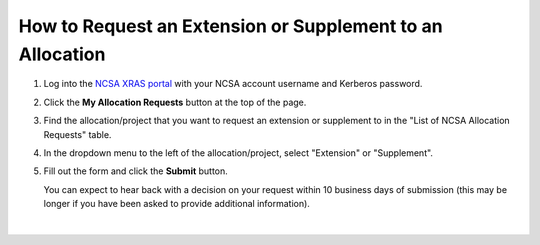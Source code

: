 .. _xras-renew:

How to Request an Extension or Supplement to an Allocation
============================================================

#. Log into the `NCSA XRAS portal <https://xras-submit.ncsa.illinois.edu>`_ with your NCSA account username and Kerberos password.

#. Click the **My Allocation Requests** button at the top of the page.

#. Find the allocation/project that you want to request an extension or supplement to in the "List of NCSA Allocation Requests" table.

#. In the dropdown menu to the left of the allocation/project, select "Extension" or "Supplement".

#. Fill out the form and click the **Submit** button.

   You can expect to hear back with a decision on your request within 10 business days of submission (this may be longer if you have been asked to provide additional information).

.. figure:: ../images/allocations/xras-renew.png
   :alt: NCSA XRAS portal showing the My Allocation Requests tab with the Extension/Supplement dropdown menu open.
   :width: 750
   :align: center

|
